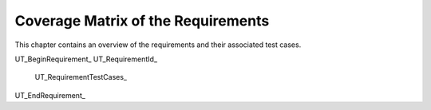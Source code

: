 Coverage Matrix of the Requirements
===================================

This chapter contains an overview of the requirements and their associated test cases. 


UT_BeginRequirement_
UT_RequirementId_ 
    UT_RequirementTestCases_
UT_EndRequirement_
